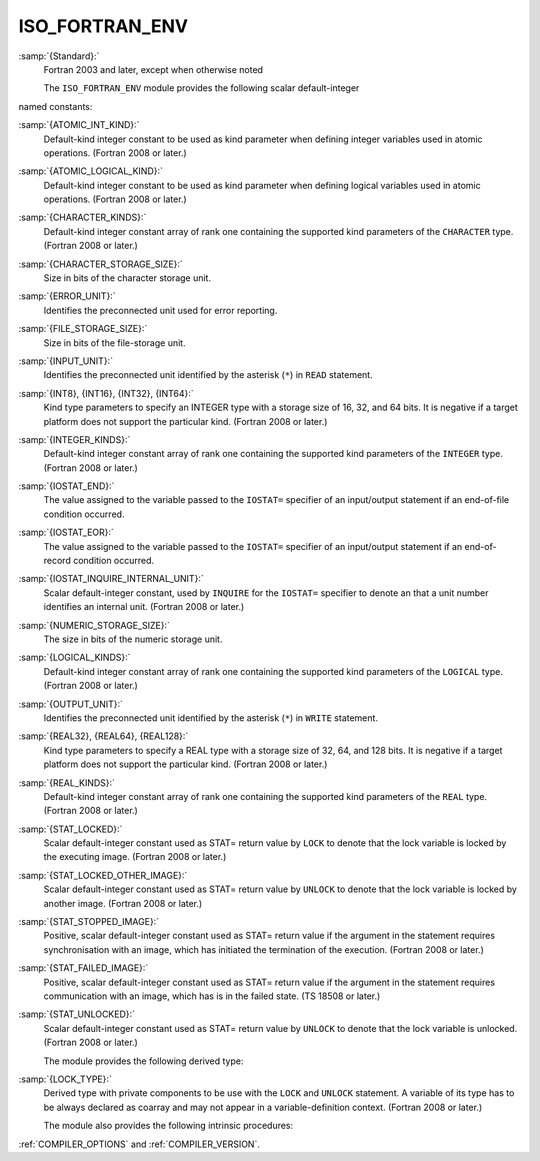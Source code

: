 ..
  Copyright 1988-2022 Free Software Foundation, Inc.
  This is part of the GCC manual.
  For copying conditions, see the GPL license file

.. _iso_fortran_env:

ISO_FORTRAN_ENV
***************

:samp:`{Standard}:`
  Fortran 2003 and later, except when otherwise noted

  The ``ISO_FORTRAN_ENV`` module provides the following scalar default-integer
named constants:

:samp:`{ATOMIC_INT_KIND}:`
  Default-kind integer constant to be used as kind parameter when defining
  integer variables used in atomic operations. (Fortran 2008 or later.)

:samp:`{ATOMIC_LOGICAL_KIND}:`
  Default-kind integer constant to be used as kind parameter when defining
  logical variables used in atomic operations. (Fortran 2008 or later.)

:samp:`{CHARACTER_KINDS}:`
  Default-kind integer constant array of rank one containing the supported kind
  parameters of the ``CHARACTER`` type. (Fortran 2008 or later.)

:samp:`{CHARACTER_STORAGE_SIZE}:`
  Size in bits of the character storage unit.

:samp:`{ERROR_UNIT}:`
  Identifies the preconnected unit used for error reporting.

:samp:`{FILE_STORAGE_SIZE}:`
  Size in bits of the file-storage unit.

:samp:`{INPUT_UNIT}:`
  Identifies the preconnected unit identified by the asterisk
  (``*``) in ``READ`` statement.

:samp:`{INT8}, {INT16}, {INT32}, {INT64}:`
  Kind type parameters to specify an INTEGER type with a storage
  size of 16, 32, and 64 bits. It is negative if a target platform
  does not support the particular kind. (Fortran 2008 or later.)

:samp:`{INTEGER_KINDS}:`
  Default-kind integer constant array of rank one containing the supported kind
  parameters of the ``INTEGER`` type. (Fortran 2008 or later.)

:samp:`{IOSTAT_END}:`
  The value assigned to the variable passed to the ``IOSTAT=`` specifier of
  an input/output statement if an end-of-file condition occurred.

:samp:`{IOSTAT_EOR}:`
  The value assigned to the variable passed to the ``IOSTAT=`` specifier of
  an input/output statement if an end-of-record condition occurred.

:samp:`{IOSTAT_INQUIRE_INTERNAL_UNIT}:`
  Scalar default-integer constant, used by ``INQUIRE`` for the
  ``IOSTAT=`` specifier to denote an that a unit number identifies an
  internal unit. (Fortran 2008 or later.)

:samp:`{NUMERIC_STORAGE_SIZE}:`
  The size in bits of the numeric storage unit.

:samp:`{LOGICAL_KINDS}:`
  Default-kind integer constant array of rank one containing the supported kind
  parameters of the ``LOGICAL`` type. (Fortran 2008 or later.)

:samp:`{OUTPUT_UNIT}:`
  Identifies the preconnected unit identified by the asterisk
  (``*``) in ``WRITE`` statement.

:samp:`{REAL32}, {REAL64}, {REAL128}:`
  Kind type parameters to specify a REAL type with a storage
  size of 32, 64, and 128 bits. It is negative if a target platform
  does not support the particular kind. (Fortran 2008 or later.)

:samp:`{REAL_KINDS}:`
  Default-kind integer constant array of rank one containing the supported kind
  parameters of the ``REAL`` type. (Fortran 2008 or later.)

:samp:`{STAT_LOCKED}:`
  Scalar default-integer constant used as STAT= return value by ``LOCK`` to
  denote that the lock variable is locked by the executing image. (Fortran 2008
  or later.)

:samp:`{STAT_LOCKED_OTHER_IMAGE}:`
  Scalar default-integer constant used as STAT= return value by ``UNLOCK`` to
  denote that the lock variable is locked by another image. (Fortran 2008 or
  later.)

:samp:`{STAT_STOPPED_IMAGE}:`
  Positive, scalar default-integer constant used as STAT= return value if the
  argument in the statement requires synchronisation with an image, which has
  initiated the termination of the execution. (Fortran 2008 or later.)

:samp:`{STAT_FAILED_IMAGE}:`
  Positive, scalar default-integer constant used as STAT= return value if the
  argument in the statement requires communication with an image, which has
  is in the failed state. (TS 18508 or later.)

:samp:`{STAT_UNLOCKED}:`
  Scalar default-integer constant used as STAT= return value by ``UNLOCK`` to
  denote that the lock variable is unlocked. (Fortran 2008 or later.)

  The module provides the following derived type:

:samp:`{LOCK_TYPE}:`
  Derived type with private components to be use with the ``LOCK`` and
  ``UNLOCK`` statement. A variable of its type has to be always declared
  as coarray and may not appear in a variable-definition context.
  (Fortran 2008 or later.)

  The module also provides the following intrinsic procedures:
:ref:`COMPILER_OPTIONS` and :ref:`COMPILER_VERSION`.

